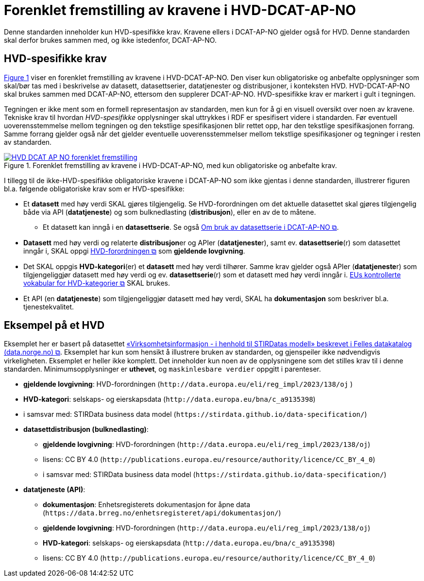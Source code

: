 = Forenklet fremstilling av kravene i HVD-DCAT-AP-NO [[Forenklet-fremstilling-av-kravene]]

Denne standarden inneholder kun HVD-spesifikke krav. Kravene ellers i DCAT-AP-NO gjelder også for HVD. Denne standarden skal derfor brukes sammen med, og ikke istedenfor, DCAT-AP-NO.

== HVD-spesifikke krav

:xrefstyle: short

<<img-ForenkletModell>> viser en forenklet fremstilling av kravene i HVD-DCAT-AP-NO. Den viser kun obligatoriske og anbefalte opplysninger som skal/bør tas med i beskrivelse av datasett, datasettserier, datatjenester og distribusjoner, i konteksten HVD. HVD-DCAT-AP-NO skal brukes sammen med DCAT-AP-NO, ettersom den supplerer DCAT-AP-NO. HVD-spesifikke krav er markert i gult i tegningen. 

Tegningen er ikke ment som en formell representasjon av standarden, men kun for å gi en visuell oversikt over noen av kravene. Tekniske krav til hvordan  __HVD-spesifikke__ opplysninger skal uttrykkes i RDF er spesifisert videre i standarden. Før eventuell uoverensstemmelse mellom tegningen og den tekstlige spesifikasjonen blir rettet opp, har den tekstlige spesifikasjonen forrang. Samme forrang gjelder også når det gjelder eventuelle uoverensstemmelser mellom tekstlige spesifikasjoner og tegninger i resten av standarden. 

[[img-ForenkletModell]]
.Forenklet fremstilling av kravene i HVD-DCAT-AP-NO, med kun obligatoriske og anbefalte krav.
[link=images/HVD-DCAT-AP-NO-forenklet-fremstilling.png]
image::images/HVD-DCAT-AP-NO-forenklet-fremstilling.png[]

:xrefstyle: full

I tillegg til de ikke-HVD-spesifikke obligatoriske kravene i DCAT-AP-NO som ikke gjentas i denne standarden, illustrerer figuren bl.a. følgende obligatoriske krav som er HVD-spesifikke: 

* Et **datasett** med høy verdi SKAL gjøres tilgjengelig. Se HVD-forordningen om det aktuelle datasettet skal gjøres tilgjengelig både via API (**datatjeneste**) og som bulknedlasting (**distribusjon**), eller en av de to måtene. 
** Et datasett kan inngå i en **datasettserie**. Se også https://data.norge.no/specification/dcat-ap-no/#Om-Datasettserie[Om bruk av datasettserie i DCAT-AP-NO &#x29C9;, window="_blank", role="ext-link"].

* **Datasett** med høy verdi og relaterte **distribusjon**er og APIer (**datatjeneste**r), samt ev. **datasettserie**(r) som datasettet inngår i, SKAL oppgi http://data.europa.eu/eli/reg_impl/2023/138/oj[HVD-forordningen &#x29C9;, window="_blank", role="ext-link"] som *gjeldende lovgivning*.  

* Det SKAL oppgis *HVD-kategori*(er) et **datasett** med høy verdi tilhører. Samme krav gjelder også APIer (**datatjeneste**r) som tilgjengeliggjør datasett med høy verdi og ev. *datasettserie*(r) som et datasett med høy verdi inngår i. https://op.europa.eu/en/web/eu-vocabularies/dataset/-/resource?uri=http://publications.europa.eu/resource/dataset/high-value-dataset-category[EUs kontrollerte vokabular for HVD-kategorier &#x29C9;, window="_blank", role="ext-link"] SKAL brukes. 

* Et API (en **datatjeneste**) som tilgjengeliggjør datasett med høy verdi, SKAL ha **dokumentasjon** som beskriver bl.a. tjenestekvalitet. 

== Eksempel på et HVD

Eksemplet her er basert på datasettet https://data.norge.no/datasets/9b8fbdd7-7294-39e2-959b-24dc8ab0df4a[«Virksomhetsinformasjon - i henhold til STIRDatas modell» beskrevet i Felles datakatalog (data.norge.no) &#x29C9;, window="_blank", role="ext-link"]. Eksemplet har kun som hensikt å illustrere bruken av standarden, og gjenspeiler ikke nødvendigvis virkeligheten. Eksemplet er heller ikke komplett. Det inneholder kun noen av de opplysningene som det stilles krav til i denne standarden. Minimumsopplysninger er **uthevet**, og `maskinlesbare verdier` oppgitt i parenteser. 

* **gjeldende lovgivning**: HVD-forordningen (`\http://data.europa.eu/eli/reg_impl/2023/138/oj` )
* **HVD-kategori**: selskaps- og eierskapsdata (`\http://data.europa.eu/bna/c_a9135398`)
* i samsvar med: STIRData business data model (`\https://stirdata.github.io/data-specification/`) 
* **datasettdistribusjon (bulknedlasting)**: 
** **gjeldende lovgivning**: HVD-forordningen (`\http://data.europa.eu/eli/reg_impl/2023/138/oj`)
** lisens: CC BY 4.0 (`\http://publications.europa.eu/resource/authority/licence/CC_BY_4_0`)
** i samsvar med: STIRData business data model (`\https://stirdata.github.io/data-specification/`)
* **datatjeneste (API)**:
** **dokumentasjon**: Enhetsregisterets dokumentasjon for åpne data (`\https://data.brreg.no/enhetsregisteret/api/dokumentasjon/`) 
** **gjeldende lovgivning**: HVD-forordningen (`\http://data.europa.eu/eli/reg_impl/2023/138/oj`)
** **HVD-kategori**: selskaps- og eierskapsdata (`\http://data.europa.eu/bna/c_a9135398`)
** lisens: CC BY 4.0 (`\http://publications.europa.eu/resource/authority/licence/CC_BY_4_0`)


